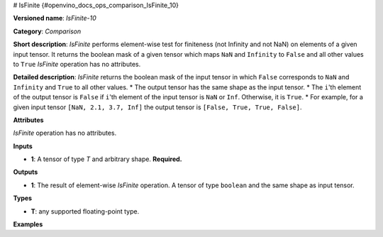 # IsFinite {#openvino_docs_ops_comparison_IsFinite_10}


.. meta::
  :description: Learn about IsFinite-10 - an element-wise, comparison operation, which 
                can be performed on a single tensor in OpenVINO.

**Versioned name**: *IsFinite-10*

**Category**: *Comparison*

**Short description**: *IsFinite* performs element-wise test for finiteness (not Infinity and not NaN) on elements of a given input tensor. It returns the boolean mask of a given tensor which maps
``NaN`` and ``Infinity`` to ``False`` and all other values to ``True``
*IsFinite* operation has no attributes.

**Detailed description**: *IsFinite* returns the boolean mask of the input tensor in which ``False`` corresponds to ``NaN`` and ``Infinity`` and ``True`` to all other values.
* The output tensor has the same shape as the input tensor.
* The ``i``'th element of the output tensor is ``False`` if ``i``'th element of the input tensor is ``NaN`` or ``Inf``. Otherwise, it is ``True``.
* For example, for a given input tensor ``[NaN, 2.1, 3.7, Inf]`` the output tensor is ``[False, True, True, False]``.

**Attributes**

*IsFinite* operation has no attributes.

**Inputs**

* **1**: A tensor of type *T* and arbitrary shape. **Required.**

**Outputs**

* **1**: The result of element-wise *IsFinite* operation. A tensor of type ``boolean`` and the same shape as input tensor.

**Types**

* **T**: any supported floating-point type.

**Examples**

.. code-block:: xml
   :force:

   <layer ... type="IsFinite">
       <input>
           <port id="0" precision="FP32">
               <dim>256</dim>
               <dim>56</dim>
           </port>
       </input>
       <output>
           <port id="1" precision="BOOL">
               <dim>256</dim>
               <dim>56</dim>
           </port>
       </output>
   </layer>


.. code-block:: xml
   :force:

   <layer ... type="IsFinite">
       <input>
           <port id="0" precision="FP32">
               <dim>4</dim> < !-- Input value is: [NaN, 2.1, 3.7, Inf] -->
           </port>
       </input>
       <output>
           <port id="1" precision="BOOL">
               <dim>4</dim> < !-- Output value is: [False, True, True, False] -->
           </port>
       </output>
   </layer>



